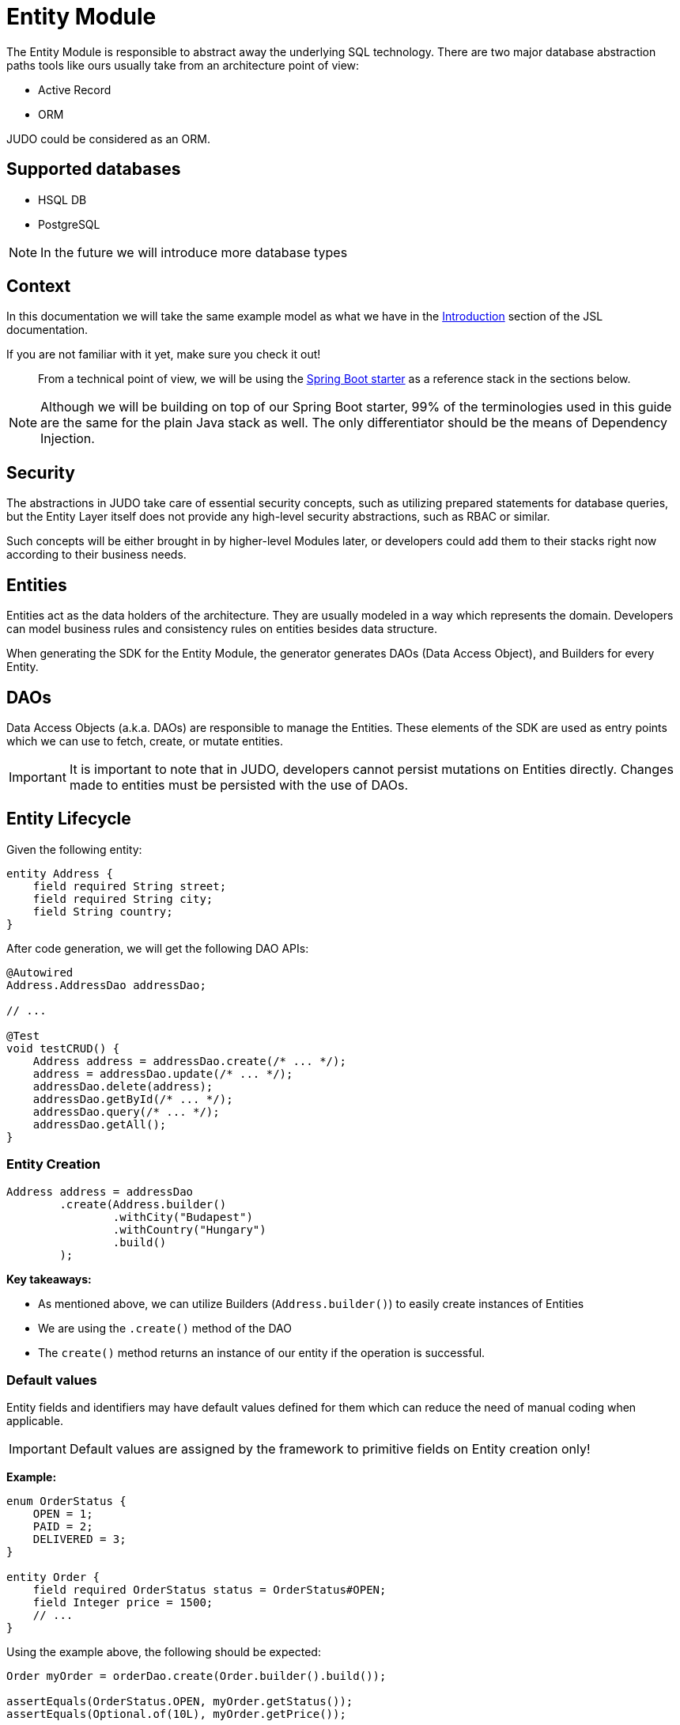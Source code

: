 = Entity Module

:idprefix:
:idseparator: -

The Entity Module is responsible to abstract away the underlying SQL technology. There are two major database abstraction
paths tools like ours usually take from an architecture point of view:

* Active Record
* ORM

JUDO could be considered as an ORM.

== Supported databases

* HSQL DB
* PostgreSQL

[NOTE]
====
In the future we will introduce more database types
====

== Context

In this documentation we will take the same example model as what we have in the xref:meta-jsl:01_intro.adoc[Introduction]
section of the JSL documentation.

If you are not familiar with it yet, make sure you check it out!

> From a technical point of view, we will be using the xref:getting-started/04_bootstrap-spring-boot-project.adoc[Spring Boot starter] as a reference stack in the sections below.

[NOTE]
====
Although we will be building on top of our Spring Boot starter, 99% of the terminologies used in this guide are the same
for the plain Java stack as well. The only differentiator should be the means of Dependency Injection.
====

== Security

The abstractions in JUDO take care of essential security concepts, such as utilizing prepared statements for database queries,
but the Entity Layer itself does not provide any high-level security abstractions, such as RBAC or similar.

Such concepts will be either brought in by higher-level Modules later, or developers could add them to their stacks right
now according to their business needs.

== Entities

Entities act as the data holders of the architecture. They are usually modeled in a way which represents the domain.
Developers can model business rules and consistency rules on entities besides data structure.

When generating the SDK for the Entity Module, the generator generates DAOs (Data Access Object), and Builders for every Entity.

== DAOs

Data Access Objects (a.k.a. DAOs) are responsible to manage the Entities. These elements of the SDK are used as entry points
which we can use to fetch, create, or mutate entities.

[IMPORTANT]
====
It is important to note that in JUDO, developers cannot persist mutations on Entities directly. Changes made to entities
must be persisted with the use of DAOs.
====

== Entity Lifecycle

Given the following entity:

[source,jsl]
----
entity Address {
    field required String street;
    field required String city;
    field String country;
}
----

After code generation, we will get the following DAO APIs:

[source,java]
----
@Autowired
Address.AddressDao addressDao;

// ...

@Test
void testCRUD() {
    Address address = addressDao.create(/* ... */);
    address = addressDao.update(/* ... */);
    addressDao.delete(address);
    addressDao.getById(/* ... */);
    addressDao.query(/* ... */);
    addressDao.getAll();
}

----

=== Entity Creation

[source,java]
----
Address address = addressDao
        .create(Address.builder()
                .withCity("Budapest")
                .withCountry("Hungary")
                .build()
        );
----

**Key takeaways:**

* As mentioned above, we can utilize Builders (`Address.builder()`) to easily create instances of Entities
* We are using the `.create()` method of the DAO
* The `create()` method returns an instance of our entity if the operation is successful.

=== Default values

Entity fields and identifiers may have default values defined for them which can reduce the need of manual coding when
applicable.

[IMPORTANT]
Default values are assigned by the framework to primitive fields on Entity creation only!

**Example:**

[source,jsl]
----
enum OrderStatus {
    OPEN = 1;
    PAID = 2;
    DELIVERED = 3;
}

entity Order {
    field required OrderStatus status = OrderStatus#OPEN;
    field Integer price = 1500;
    // ...
}
----

Using the example above, the following should be expected:

[source,java]
----
Order myOrder = orderDao.create(Order.builder().build());

assertEquals(OrderStatus.OPEN, myOrder.getStatus());
assertEquals(Optional.of(10L), myOrder.getPrice());
----

[NOTE]
Default values have a higher precedence over the `required` modifier.

=== Entity Retrieval / Fetching

Through direct DAO operations, entities can be fetched in multiple ways.

* By one's own ID
* By fetching all
* By forming a custom `query`

**Fetching by id:**

[source,java]
----
Optional<Address> addressAgain = addressDao.getById(address.get__identifier());
----

The `.getById()` method in most cases should be used when we would like to fetch an updated version of an entity for which
we already have a reference to.

**Fetching every entity in the database:**

[source,java]
----
List<Address> addressList = addressDao.getAll();
----

[IMPORTANT]
The `.getAll()` method should be used carefully, because for large data-sets, it could have a quite significant impact
on performance.

**Fetching with a custom query:**

[source,java]
----
List<Address> addressesInBudapest = addressDao
        .query()
        .filterByCity(StringFilter.equalTo("Budapest"))
        .limit(20)
        .orderBy(Address.Attribute.CITY) // or
        //.orderByDescending(Address.Attribute.CITY)
        .execute();
----

Every DAO has a `.query()` method which is a builder.

This builder will have `.filter()` methods on it based on the corresponding fields of each Entity.

Additionally to filters, we support a `.limit()` method as well, where you may define how many elements you'd like to fetch.

Sorting can be achieved by adding the `.orderBy()` or `.orderByDescending()` method calls to the builder, and providing
the field which we would like to use.

[INFO]
====
Multiple fields may be used for sorting and filtering as well.
====

As a last step, every query must be fired by calling the `.execute()` method.

__The return type is always a List.__

=== Entity Updates

As mentioned in the previous sections, it is not enough to update a field of an entity, that action alone does not take
care of the persistence part of the operation. In order to persist our changes, we need to do the following:

[source,java]
----
address.setCity("Szeged");

address = addressDao.update(address);
----

[IMPORTANT]
It is super important to notice that the `.update()` method has a return value! The Address instance passed as an argument
to the method will NOT be updated. Instead the return value will have the updated values!

=== Entity validation

From this point onwards, we know how to create and update Entity instances, therefore it is time for us to talk about
validation rules.

Currently, we support two types of validation concepts:

* `required` modifiers
* type-based validations

> To understand how to use the `required` modifier, please check the xref:meta-jsl:05_entity.adoc#primitive-fields[Primitive Fields]
section of our documentation

**Example:**

[source,jsl]
----
type numeric PostalCode(precision = 5, scale = 0);
type string String(min-size = 0, max-size = 250);

entity Address {
    field required String street;
    field required String city;
    field PostalCode postalCode;
}
----

Based on the model above, the following should be observed:

* We defined a custom numeric type `PostalCode` with a `precision` of `5` and `scale` of `0`
* We defined a custom string type `String` with a `max-size` of `250`
* We defined fields `street` and `city` as `requried`
* We defined a field `postalCode` with our custom type `PostalCode`

As a result, the following will hold true:

[source,java]
----
// Will throw because street and city is missing
Address address1 = addressDao.create(Address.builder()
        .withPostalCode(1490L)
        .build()
);

// Will throw because the postalCode attribute fails the precision rule defined on PostalCode
Address address2 = addressDao.create(Address.builder()
        .withCity("Budapest")
        .withStreet("Custom Street 2.")
        .withPostalCode(467890L)
        .build()
);
----

=== Entity Deletion

Deleting an entity can be done by calling the `.delete(/* ... */)` method on the DAO and providing a reference to an
entity we wish to delete.

[source,java]
----
addressDao.delete(address);
----

== Entity Inheritance

In JUDO Entities may inherit or "subclass" any number of Entities. Consistency is ensured by the toolbox in a way where
if there are colliding members, the transformation will throw an error.

> This concept is explained in great detail in the xref::meta-jsl:05_entity.adoc#inheritance[Inheritance] section of the JSL DSL docs.

Given the following example:

[source,jsl]
----
entity User {
	identifier required Email email;
}

entity abstract Customer {
    field required Address address;
	relation Order[] orders opposite customer;
}

entity Person extends Customer, User {
	field required String firstName;
	field required String lastName;
	derived	String fullName => self.firstName + " " + self.lastName;
}
----

The corresponding `PersonDao` and `Person` Java class will inherit the members from both the `Customer` and `User` entities.

**For example:**

[source,java]
----
Person johnPerson = personDao.create(Person.builder()
        .withEmail("john@doe.com")
        .withAddress(Address.builder()
                .withCity("Budapest")
                .build()
        ).build()
);

List<Order> ordersForJohn = personDao.getOrders(johnPerson);

String city = johnPerson.getAddress().getCity();
----

[NOTE]
In this example you may notice that the list of Orders is queried through the `personDao`. The logic behind this will be
explained in great detail in one of the sections below.

== Entity Members

The following members can be declared for each Entity:

* fields
* identifiers
* relations
* derived members
* queries

=== Fields

There are two types of `fields`:

* Primitive
* Composite

> Before continuing, make sure you double-check the corresponding xref::meta-jsl:05_entity.adoc#composition[Composition]
section in the JSL DSL docs understand the reason behind this split.

In essence primitive fields can be for example: derived types of strings, numbers, etc... while "composite fields" can
be other entities or collections of entities.

[IMPORTANT]
The lifecycle of Entity fields are tied to their inclusive Entity, similarly how Aggregate Roots work in DDD.

In the example below, we are showcasing both types under the same Entity:

[source,jsl]
----
entity Order {
	field required OrderStatus status = OrderStatus#OPEN;
	field OrderItem[] orderItems;
	// ...
}
----

Managing the fields `status` and `orderItems` is done directly on the `Order` instance:

[source,java]
----
Optional<Customer> johnCustomer = customerDao.getById(johnPerson.get__identifier());

Product chainsaw = productDao.create(Product.builder().withName("Master Chainsaw").withPrice(1500L).build());

Order order = orderDao.create(Order.builder()
        .withStatus(OrderStatus.OPEN)
        .withCustomer(johnCustomer.get())
        .withOrderItems(List.of(
                OrderItem.builder()
                        .withAmount(50L)
                        .withProduct(chainsaw)
                        .build()
                )
        )
        .build()
);

order.getOrderItems()
        .add(OrderItem.builder()
                .withProduct(butter)
                .withAmount(500L)
                .build()
        );

Order updatedOrder = orderDao.update(order);
----

In the example above we are creating an Order, and after it's creation we are adding an item to it, and lastly persist
the changes.

[IMPORTANT]
====
When we create or fetch Orders, the `Order` instance will "pull in" all of it's fields, which means that if there is an
entity with a field, or fields which may contain multiple hundreds or thousands of elements, it may cause performance issues.

In such cases it is advised to use "relations" instead.
====

=== Identifiers

Identifiers are similar to fields, but can only be primitive types.

When we define fields, the architecture is responsible to ensure that every value is unique. This is enforced at creation
and update calls as well by the corresponding DAOs.

**Example:**

[source,jsl]
----
entity User {
	identifier required Email email;
}
----

In this scenario, every `User` will have different `email` attributes, enforced by the architecture.

=== Relations

> Before continuing, make sure you double-check the corresponding xref::meta-jsl:05_entity.adoc#relations[Relations]
section in the JSL DSL docs.

[IMPORTANT]
====
The main difference between relations and fields is the lifecycle of them. While fields are "composited" and tied to the
inclusive Entity, relations are managed via DAOs.
====

One may consider relations as associations between entities.

**For example:**

[source,jsl]
----
entity abstract Customer {
    field required Address address;
	relation Order[] orders opposite customer;
}

entity Person extends Customer, User {
	field required String firstName;
	field required String lastName;
	derived	String fullName => self.firstName + " " + self.lastName;
}
----

Based on the example above, the corresponding SDK code will be the following:

[source,java]
----
Person johnPerson = personDao.create(Person.builder()
        .withEmail("john@doe.com")
        .withAddress(Address.builder()
                .withCity("Budapest")
                .build()
        ).build()
);

List<Order> ordersForJohn = personDao.getOrders(johnPerson);
----

As we can see, the `orders` relation can only be queried via the `Person` entity's `PersonDao`.

The reason why the lifecycle is split for fields and relations is based on historical experience managing these two
concepts.

Based on what we learned in the past years, it turned out that it's much easier to reason about the lifecycle
of Entities, and their fields (composite, or primitive) this way. In our case, our SDK is straight forward.

Loose coupling (relations) are managed via DAOs, and tighter couplings (fields) are managed on an Entity level.

==== One Way vs Two Way vs opposite-add

Relations can be defined in various ways.

**One way:**

[source,jsl]
----
entity Address {
    // ...
}

entity Customer {
    field required Address address;
	// ...
}
----

Going with this setup the `CustomerDao` will also contain the following methods:

* `getAddress()`
* `createAddress()`
* `setAddress()`

**Two way:**

[source,jsl]
----
entity Customer {
	relation Order[] orders opposite customer;
    // ...
}

entity Order {
	relation required Customer customer opposite orders;
    // ...
}
----

Modeling the two entities this way, the resulting DAO APIs are adjusted to contain the following methods:

`OrderDao`:

* `createOrderItems()`
* `getOrderItems()`
* `addOrderItems()`
* `removeOrderItems()`

`CustomerDao`:

* `addOrders()`
* `createOrders()`
* `getOrders()`
* `removeOrders()`

**Opposite add:**

[source,jsl]
----
entity OrderItem {
	relation required Product product opposite-add orderItems[];
    // ...
}

entity Product {
	// ...
}
----

The "opposite-add" case is a bit different compared to the ones above. If you model your relations this way, the `ProductDao`
will be adjusted, even though we did not define any relation pointing to the `OrderItem` entity.

The resulting `OrderDao` API will contain the following additional methods:

* `createOrderItems()`
* `getOrderItems()`
* `addOrderItems()`
* `removeOrderItems()`


=== Derived members

Derived members are dynamic attributes on each entity. The purpose of them is to give developers means to define complex
"data types" where values are calculated at runtime, rather than statically persisting them.

[IMPORTANT]
====
Derived values are computed at query time, only once. If you would like to "refresh" a derived value, you must persist your
instance state (if there are changes), and re-fetch it by e.g.: calling `getById()`, or `.query()` on a DAO.
====

**For example:**

[source,jsl]
----
entity Person extends Customer, User {
	field required String firstName;
	field required String lastName;
	derived	String fullName => self.firstName + " " + self.lastName;
}
----

The `fullName` attribute's value is not persisted in the database, but calculated when an instance is fetched.

[source,java]
----
personDao.create(Person.builder()
        .withFirstName("John")
        .withLastName("Doe")
        .withEmail("john@doe.com")
        .withAddress(Address.builder()
                .withCity("Budapest")
                .build()
        ).build()
);

List<Person> persons = personDao.query()
        .filterByEmail(StringFilter.equalTo("john@doe.com"))
        .execute();

assertEquals(Optional.of("John Doe"), persons.get(0).getFullName());
----

Derived members are not limited to primitive types!

> You may find a detailed description of the expression syntax for derived members in the xref::meta-jsl:05_entity.adoc#derived-members[Derived members] section of
the JSL DSL documentation.

=== Queries

Queries are dynamic capabilities of Entities. They let the modeler create dynamic functions/methods which can return values
for entity instances at runtime.

Main differences distinguishing `derived` members from `queries` from an SDK point of view:

[options="header"]
|======================================================================
|Property                               | derived   | query
| Available on Entity                   | `true`    | `false`
| Available on Dao                      | `false`   | `true`
| Runs when Entity is queried           | `true`    | `false`
| Can be run multiple times, manually   | `false`*  | `true`
| Can have input parameters             | `false`   | `true`
|======================================================================

__* Derived values can be "refreshed" by re-query-ing the entity instance__

**Example:**

[source,jsl]
----
entity Lead {
    field Integer value = 100000;
    relation required SalesPerson salesPerson opposite leads;
    // ...
}

entity SalesPerson extends Person {
    relation Lead[] leads opposite salesPerson;
    query Lead[] leadsOver(Integer limit = 100) => self.leads!filter(lead | lead.value > limit);
    derived Lead[] leadsOver10 => self.leadsOver(limit = 10);
    // ...
}
----

One of the many neat aspects of queries is the ability for them to be composed into other entity members.

In the example above, we should notice the use of the `derived` field `leadsOver10` utilizing the `leadsOver` query.

The corresponding Java SDK should look like the following:

[source,java]
----
SalesPerson createdSalesPerson = salesPersonDao
        .create(SalesPerson.builder()
                .withFirstName("Super")
                .withLastName("Person")
                .build()
        );

List<Lead> leadsOver = salesPersonDao
        .queryLeadsOver(createdSalesPerson, _SalesPerson_leadsOver_Parameters.builder()
                .withLimit(200) // explicit definition of "limit" to have value of 200 instead of the default 100
                .build()
        )
        .execute();

List<Lead> leadsOver10 = salesPersonDao.getLeadsOver10(createdSalesPerson);
----
